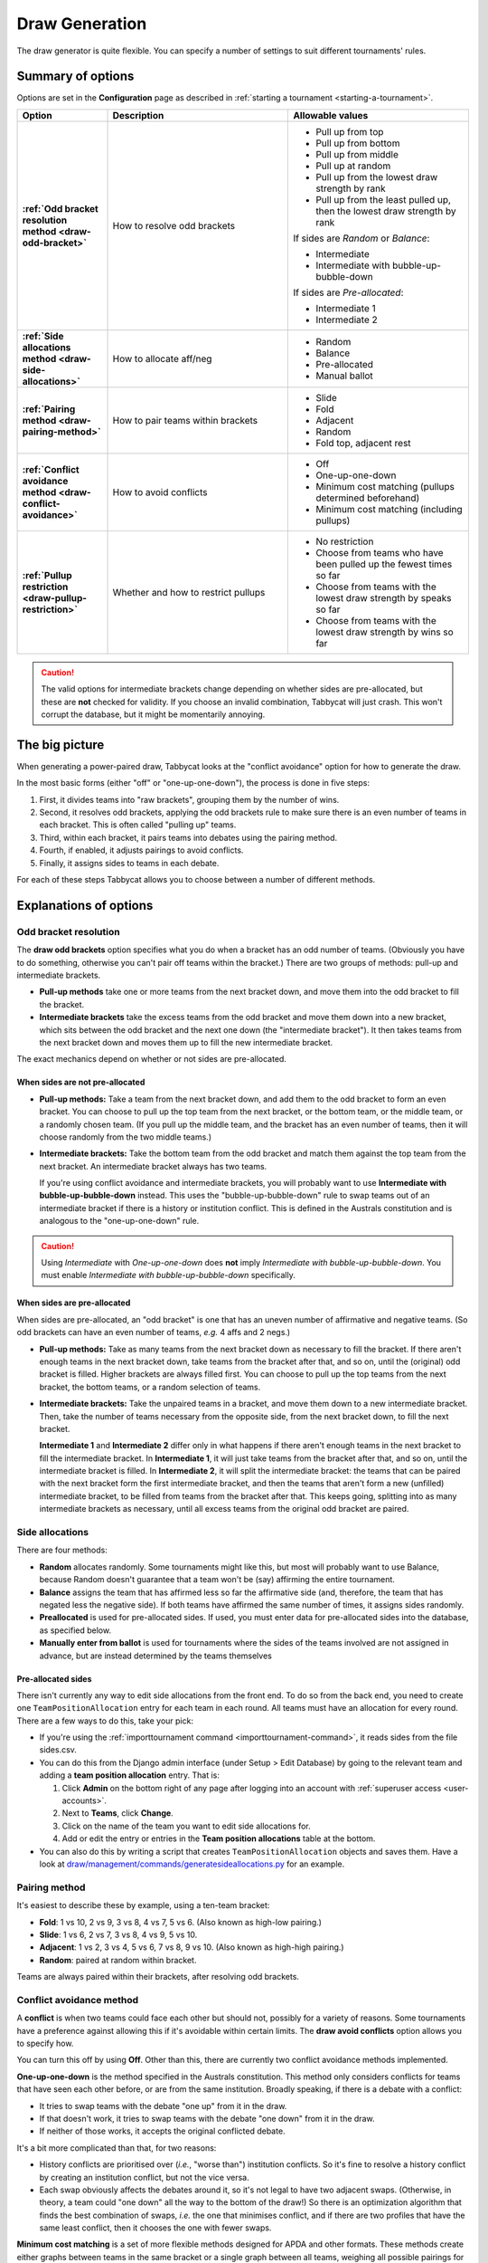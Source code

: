 .. _draw-generation:

===============
Draw Generation
===============

The draw generator is quite flexible. You can specify a number of settings to suit different tournaments' rules.

Summary of options
==================
Options are set in the **Configuration** page as described in :ref:`starting a tournament <starting-a-tournament>`.

.. list-table::
  :header-rows: 1
  :stub-columns: 1
  :widths: 20 40 40

  * - Option
    - Description
    - Allowable values

  * - :ref:`Odd bracket resolution method <draw-odd-bracket>`
    - How to resolve odd brackets
    - - Pull up from top
      - Pull up from bottom
      - Pull up from middle
      - Pull up at random
      - Pull up from the lowest draw strength by rank
      - Pull up from the least pulled up, then the lowest draw strength by rank

      If sides are `Random` or `Balance`:

      - Intermediate
      - Intermediate with bubble-up-bubble-down

      If sides are `Pre-allocated`:

      - Intermediate 1
      - Intermediate 2

  * - :ref:`Side allocations method <draw-side-allocations>`
    - How to allocate aff/neg
    - - Random
      - Balance
      - Pre-allocated
      - Manual ballot

  * - :ref:`Pairing method <draw-pairing-method>`
    - How to pair teams within brackets
    - - Slide
      - Fold
      - Adjacent
      - Random
      - Fold top, adjacent rest

  * - :ref:`Conflict avoidance method <draw-conflict-avoidance>`
    - How to avoid conflicts
    - - Off
      - One-up-one-down
      - Minimum cost matching (pullups determined beforehand)
      - Minimum cost matching (including pullups)

  * - :ref:`Pullup restriction <draw-pullup-restriction>`
    - Whether and how to restrict pullups
    - - No restriction
      - Choose from teams who have been pulled up the fewest times so far
      - Choose from teams with the lowest draw strength by speaks so far
      - Choose from teams with the lowest draw strength by wins so far

.. caution:: The valid options for intermediate brackets change depending on whether sides are pre-allocated, but these are **not** checked for validity. If you choose an invalid combination, Tabbycat will just crash. This won't corrupt the database, but it might be momentarily annoying.

The big picture
===============
When generating a power-paired draw, Tabbycat looks at the "conflict avoidance" option for how to generate the draw.

In the most basic forms (either "off" or "one-up-one-down"), the process is done in five steps:

1. First, it divides teams into "raw brackets", grouping them by the number of wins.
2. Second, it resolves odd brackets, applying the odd brackets rule to make sure there is an even number of teams in each bracket. This is often called "pulling up" teams.
3. Third, within each bracket, it pairs teams into debates using the pairing method.
4. Fourth, if enabled, it adjusts pairings to avoid conflicts.
5. Finally, it assigns sides to teams in each debate.

For each of these steps Tabbycat allows you to choose between a number of different methods.

Explanations of options
=======================

.. _draw-odd-bracket:

Odd bracket resolution
----------------------
The **draw odd brackets** option specifies what you do when a bracket has an odd number of teams. (Obviously you have to do something, otherwise you can't pair off teams within the bracket.) There are two groups of methods: pull-up and intermediate brackets.

.. rst-class:: spaced-list

- **Pull-up methods** take one or more teams from the next bracket down, and move them into the odd bracket to fill the bracket.

- **Intermediate brackets** take the excess teams from the odd bracket and move them down into a new bracket, which sits between the odd bracket and the next one down (the "intermediate bracket"). It then takes teams from the next bracket down and moves them up to fill the new intermediate bracket.

The exact mechanics depend on whether or not sides are pre-allocated.

When sides are not pre-allocated
^^^^^^^^^^^^^^^^^^^^^^^^^^^^^^^^

.. rst-class:: spaced-list

- **Pull-up methods:** Take a team from the next bracket down, and add them to the odd bracket to form an even bracket. You can choose to pull up the top team from the next bracket, or the bottom team, or the middle team, or a randomly chosen team. (If you pull up the middle team, and the bracket has an even number of teams, then it will choose randomly from the two middle teams.)

- **Intermediate brackets:** Take the bottom team from the odd bracket and match them against the top team from the next bracket. An intermediate bracket always has two teams.

  If you're using conflict avoidance and intermediate brackets, you will probably want to use **Intermediate with bubble-up-bubble-down** instead. This uses the "bubble-up-bubble-down" rule to swap teams out of an intermediate bracket if there is a history or institution conflict. This is defined in the Australs constitution and is analogous to the "one-up-one-down" rule.

.. caution:: Using `Intermediate` with `One-up-one-down` does **not** imply `Intermediate with bubble-up-bubble-down`. You must enable `Intermediate with bubble-up-bubble-down` specifically.

When sides are pre-allocated
^^^^^^^^^^^^^^^^^^^^^^^^^^^^
When sides are pre-allocated, an "odd bracket" is one that has an uneven number of affirmative and negative teams. (So odd brackets can have an even number of teams, *e.g.* 4 affs and 2 negs.)

.. rst-class:: spaced-list

- **Pull-up methods:** Take as many teams from the next bracket down as necessary to fill the bracket. If there aren't enough teams in the next bracket down, take teams from the bracket after that, and so on, until the (original) odd bracket is filled. Higher brackets are always filled first. You can choose to pull up the top teams from the next bracket, the bottom teams, or a random selection of teams.

- **Intermediate brackets:** Take the unpaired teams in a bracket, and move them down to a new intermediate bracket. Then, take the number of teams necessary from the opposite side, from the next bracket down, to fill the next bracket.

  **Intermediate 1** and **Intermediate 2** differ only in what happens if there aren't enough teams in the next bracket to fill the intermediate bracket. In **Intermediate 1**, it will just take teams from the bracket after that, and so on, until the intermediate bracket is filled. In **Intermediate 2**, it will split the intermediate bracket: the teams that can be paired with the next bracket form the first intermediate bracket, and then the teams that aren't form a new (unfilled) intermediate bracket, to be filled from teams from the bracket after that. This keeps going, splitting into as many intermediate brackets as necessary, until all excess teams from the original odd bracket are paired.

.. _draw-side-allocations:

Side allocations
----------------
There are four methods:

.. rst-class:: spaced-list

* **Random** allocates randomly. Some tournaments might like this, but most will probably want to use Balance, because Random doesn't guarantee that a team won't be (say) affirming the entire tournament.
* **Balance** assigns the team that has affirmed less so far the affirmative side (and, therefore, the team that has negated less the negative side). If both teams have affirmed the same number of times, it assigns sides randomly.
* **Preallocated** is used for pre-allocated sides. If used, you must enter data for pre-allocated sides into the database, as specified below.
* **Manually enter from ballot** is used for tournaments where the sides of the teams involved are not assigned in advance, but are instead determined by the teams themselves

Pre-allocated sides
^^^^^^^^^^^^^^^^^^^
There isn't currently any way to edit side allocations from the front end. To do so from the back end, you need to create one ``TeamPositionAllocation`` entry for each team in each round. All teams must have an allocation for every round. There are a few ways to do this, take your pick:

.. rst-class:: spaced-list

* If you're using the :ref:`importtournament command <importtournament-command>`, it reads sides from the file sides.csv.
* You can do this from the Django admin interface (under Setup > Edit Database) by going to the relevant team and adding a **team position allocation** entry. That is:

  #. Click **Admin** on the bottom right of any page after logging into an account with :ref:`superuser access <user-accounts>`.
  #. Next to **Teams**, click **Change**.
  #. Click on the name of the team you want to edit side allocations for.
  #. Add or edit the entry or entries in the **Team position allocations** table at the bottom.

* You can also do this by writing a script that creates ``TeamPositionAllocation`` objects and saves them. Have a look at `draw/management/commands/generatesideallocations.py <https://github.com/TabbycatDebate/tabbycat/blob/master/tabbycat/draw/management/commands/generatesideallocations.py>`_ for an example.

.. _draw-pairing-method:

Pairing method
--------------
It's easiest to describe these by example, using a ten-team bracket:

* **Fold**: 1 vs 10, 2 vs 9, 3 vs 8, 4 vs 7, 5 vs 6. (Also known as high-low pairing.)
* **Slide**: 1 vs 6, 2 vs 7, 3 vs 8, 4 vs 9, 5 vs 10.
* **Adjacent**: 1 vs 2, 3 vs 4, 5 vs 6, 7 vs 8, 9 vs 10. (Also known as high-high pairing.)
* **Random**: paired at random within bracket.

Teams are always paired within their brackets, after resolving odd brackets.

.. _draw-conflict-avoidance:

Conflict avoidance method
-------------------------
A **conflict** is when two teams could face each other but should not, possibly for a variety of reasons. Some tournaments have a preference against allowing this if it's avoidable within certain limits. The **draw avoid conflicts** option allows you to specify how.

You can turn this off by using **Off**. Other than this, there are currently two conflict avoidance methods implemented.

**One-up-one-down** is the method specified in the Australs constitution. This method only considers conflicts for teams that have seen each other before, or are from the same institution. Broadly speaking, if there is a debate with a conflict:

* It tries to swap teams with the debate "one up" from it in the draw.
* If that doesn't work, it tries to swap teams with the debate "one down" from it in the draw.
* If neither of those works, it accepts the original conflicted debate.

It's a bit more complicated than that, for two reasons:

.. rst-class:: spaced-list

* History conflicts are prioritised over (*i.e.*, "worse than") institution conflicts. So it's fine to resolve a history conflict by creating an institution conflict, but not the vice versa.
* Each swap obviously affects the debates around it, so it's not legal to have two adjacent swaps. (Otherwise, in theory, a team could "one down" all the way to the bottom of the draw!) So there is an optimization algorithm that finds the best combination of swaps, *i.e.* the one that minimises conflict, and if there are two profiles that have the same least conflict, then it chooses the one with fewer swaps.

**Minimum cost matching** is a set of more flexible methods designed for APDA and other formats. These methods create either graphs between teams in the same bracket or a single graph between all teams, weighing all possible pairings for conflicts, and finding the minimum weight matching with the `Blossom algorithm <https://en.wikipedia.org/wiki/Blossom_algorithm>`_. Depending on the penalties set, this can have a greater effect than one-up-one-down.

In addition to history and institution conflicts, it can try to minimize the number of times teams have seen a pulled-up team, and stabilise side balance. There is also an option to have the pullups decided by this method versus being decided beforehand. Having them decided beforehand is faster, but can result in a less optimal full draw. The difference is that when pullups are predetermined, the generator will create and solve for graphs for each bracket, rather than create one single big graph between all teams.

When sides are pre-allocated, this general graph problem reduces to a bipartite graph, where we can apply to `Hungarian algorithm <https://en.wikipedia.org/wiki/Hungarian_algorithm>`_ with the same penalties as would be set under the general case.

Random draws, such as for the first round, can also use this approach, ignoring pairing and pullup penalties.

.. _draw-pullup-restriction:

Pullup restriction
------------------
You can restrict which teams can be pulled up by configuring the draw generator to choose a pullup team from among only those teams who are the "best off" according to a given metric. If several teams are equally "best off" within the lower bracket, the draw generator chooses among them using the same **pull-up method** already specified (*e.g.*, "pull up from top")

.. rst-class:: spaced-list

* You can **choose from teams who have been pulled up the fewest times so far**, that is, in rounds before the current round. Most of the time, this is equivalent to saying that a team cannot be pulled up more than once. But if *all* teams in a bracket have been pulled up at least once, it then chooses from among teams who have been pulled up *only* once (if any), and so on.

* You can **choose from teams with the lowest draw strength so far**, by **wins** or **speaks**.

  If you choose speaks, it's unlikely that two teams will have the same draw strength by speaks, so most of the time this will just choose the team in the lower bracket that's had the easiest draw so far (as measured by their opponents' speaker scores).

Pullup restrictions only apply when the :ref:`odd bracket resolution method <draw-odd-bracket>` is a pullup method. They have no effect on intermediate brackets.

What do I do if the draw looks wrong?
=====================================

You can edit match-ups directly from the draw page. Functionally, you can do anything you want. Of course, operationally, you should only edit the draw when you *know* that the draw algorithm got something wrong. If you need to do this, even just once, please file a bug report by creating a new issue on `our issues page on GitHub <https://github.com/TabbycatDebate/tabbycat/issues>`_.

